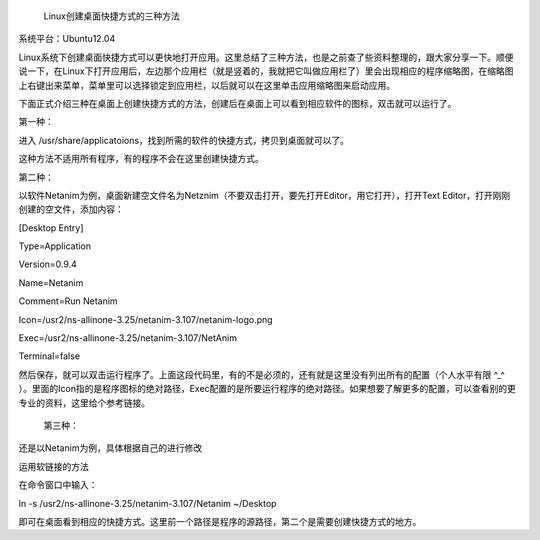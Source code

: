  Linux创建桌面快捷方式的三种方法

系统平台：Ubuntu12.04

Linux系统下创建桌面快捷方式可以更快地打开应用。这里总结了三种方法，也是之前查了些资料整理的，跟大家分享一下。顺便说一下，在Linux下打开应用后，左边那个应用栏（就是竖着的，我就把它叫做应用栏了）里会出现相应的程序缩略图，在缩略图上右键出来菜单，菜单里可以选择锁定到应用栏，以后就可以在这里单击应用缩略图来启动应用。

下面正式介绍三种在桌面上创建快捷方式的方法，创建后在桌面上可以看到相应软件的图标，双击就可以运行了。

第一种：

进入 /usr/share/applicatoions，找到所需的软件的快捷方式，拷贝到桌面就可以了。

这种方法不适用所有程序，有的程序不会在这里创建快捷方式。

第二种：

以软件Netanim为例，桌面新建空文件名为Netznim（不要双击打开，要先打开Editor，用它打开），打开Text Editor，打开刚刚创建的空文件，添加内容：

[Desktop Entry]

Type=Application

Version=0.9.4

Name=Netanim

Comment=Run Netanim

Icon=/usr2/ns-allinone-3.25/netanim-3.107/netanim-logo.png

Exec=/usr2/ns-allinone-3.25/netanim-3.107/NetAnim

Terminal=false

然后保存，就可以双击运行程序了。上面这段代码里，有的不是必须的，还有就是这里没有列出所有的配置（个人水平有限 ^_^ ）。里面的Icon指的是程序图标的绝对路径，Exec配置的是所要运行程序的绝对路径。如果想要了解更多的配置，可以查看别的更专业的资料，这里给个参考链接。

 第三种：

还是以Netanim为例，具体根据自己的进行修改

运用软链接的方法

在命令窗口中输入：

ln -s /usr2/ns-allinone-3.25/netanim-3.107/Netanim ~/Desktop

即可在桌面看到相应的快捷方式。这里前一个路径是程序的源路径，第二个是需要创建快捷方式的地方。